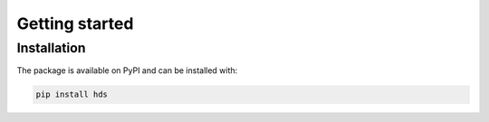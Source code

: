 ===============
Getting started
===============

------------
Installation
------------

The package is available on PyPI and can be installed with:

.. code-block:: sh

    pip install hds
